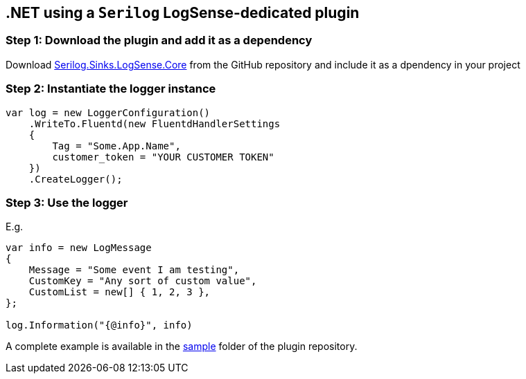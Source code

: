 :source-highlighter: highlight.js

== .NET using a `Serilog` LogSense-dedicated plugin

=== *Step 1:* Download the plugin and add it as a dependency

Download
https://github.com/collectivesense/Serilog.Sinks.LogSense.Core[Serilog.Sinks.LogSense.Core]
from the GitHub repository and include it as a dpendency in your project

=== *Step 2:* Instantiate the logger instance

[source,csharp]
----
var log = new LoggerConfiguration()
    .WriteTo.Fluentd(new FluentdHandlerSettings
    {
        Tag = "Some.App.Name",
        customer_token = "YOUR CUSTOMER TOKEN"
    })
    .CreateLogger();
----

=== *Step 3:* Use the logger

E.g.

[source,csharp]
----
var info = new LogMessage
{
    Message = "Some event I am testing",
    CustomKey = "Any sort of custom value",
    CustomList = new[] { 1, 2, 3 },
};

log.Information("{@info}", info)
----

A complete example is available in the
https://github.com/collectivesense/Serilog.Sinks.LogSense.Core/tree/master/sample[sample]
folder of the plugin repository.
